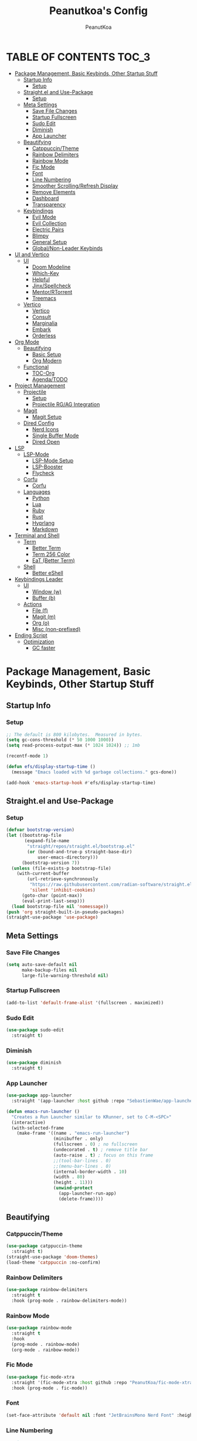 #+TITLE: Peanutkoa's Config
#+AUTHOR: PeanutKoa
#+DESCRIPTION: My own personal config for GNU Emacs

* TABLE OF CONTENTS :TOC_3:
- [[#package-management-basic-keybinds-other-startup-stuff][Package Management, Basic Keybinds, Other Startup Stuff]]
  - [[#startup-info][Startup Info]]
    - [[#setup][Setup]]
  - [[#straightel-and-use-package][Straight.el and Use-Package]]
    - [[#setup-1][Setup]]
  - [[#meta-settings][Meta Settings]]
    - [[#save-file-changes][Save File Changes]]
    - [[#startup-fullscreen][Startup Fullscreen]]
    - [[#sudo-edit][Sudo Edit]]
    - [[#diminish][Diminish]]
    - [[#app-launcher][App Launcher]]
  - [[#beautifying][Beautifying]]
    - [[#catppuccintheme][Catppuccin/Theme]]
    - [[#rainbow-delimiters][Rainbow Delimiters]]
    - [[#rainbow-mode][Rainbow Mode]]
    - [[#fic-mode][Fic Mode]]
    - [[#font][Font]]
    - [[#line-numbering][Line Numbering]]
    - [[#smoother-scrollingrefresh-display][Smoother Scrolling/Refresh Display]]
    - [[#remove-elements][Remove Elements]]
    - [[#dashboard][Dashboard]]
    - [[#transparency][Transparency]]
  - [[#keybindings][Keybindings]]
    - [[#evil-mode][Evil Mode]]
    - [[#evil-collection][Evil Collection]]
    - [[#electric-pairs][Electric Pairs]]
    - [[#blimpy][Blimpy]]
    - [[#general-setup][General Setup]]
    - [[#globalnon-leader-keybinds][Global/Non-Leader Keybinds]]
- [[#ui-and-vertico][UI and Vertico]]
  - [[#ui][UI]]
    - [[#doom-modeline][Doom Modeline]]
    - [[#which-key][Which-Key]]
    - [[#helpful][Helpful]]
    - [[#jinxspellcheck][Jinx/Spellcheck]]
    - [[#mentorrtorrent][Mentor/RTorrent]]
    - [[#treemacs][Treemacs]]
  - [[#vertico][Vertico]]
    - [[#vertico-1][Vertico]]
    - [[#consult][Consult]]
    - [[#marginalia][Marginalia]]
    - [[#embark][Embark]]
    - [[#orderless][Orderless]]
- [[#org-mode][Org Mode]]
  - [[#beautifying-1][Beautifying]]
    - [[#basic-setup][Basic Setup]]
    - [[#org-modern][Org Modern]]
  - [[#functional][Functional]]
    - [[#toc-org][TOC-Org]]
    - [[#agendatodo][Agenda/TODO]]
- [[#project-management][Project Management]]
  - [[#projectile][Projectile]]
    - [[#setup-2][Setup]]
    - [[#projectile-rgag-integration][Projectile RG/AG Integration]]
  - [[#magit][Magit]]
    - [[#magit-setup][Magit Setup]]
  - [[#dired-config][Dired Config]]
    - [[#nerd-icons][Nerd Icons]]
    - [[#single-buffer-mode][Single Buffer Mode]]
    - [[#dired-open][Dired Open]]
- [[#lsp][LSP]]
  - [[#lsp-mode][LSP-Mode]]
    - [[#lsp-mode-setup][LSP-Mode Setup]]
    - [[#lsp-booster][LSP-Booster]]
    - [[#flycheck][Flycheck]]
  - [[#corfu][Corfu]]
    - [[#corfu-1][Corfu]]
  - [[#languages][Languages]]
    - [[#python][Python]]
    - [[#lua][Lua]]
    - [[#ruby][Ruby]]
    - [[#rust][Rust]]
    - [[#hyprlang][Hyprlang]]
    - [[#markdown][Markdown]]
- [[#terminal-and-shell][Terminal and Shell]]
  - [[#term][Term]]
    - [[#better-term][Better Term]]
    - [[#term-256-color][Term 256 Color]]
    - [[#eat-better-term][EaT (Better Term)]]
  - [[#shell][Shell]]
    - [[#better-eshell][Better eShell]]
- [[#keybindings-leader][Keybindings Leader]]
  - [[#ui-1][UI]]
    - [[#window-w][Window (w)]]
    - [[#buffer-b][Buffer (b)]]
  - [[#actions][Actions]]
    - [[#file-f][File (f)]]
    - [[#magit-m][Magit (m)]]
    - [[#org-o][Org (o)]]
    - [[#misc-non-prefixed][Misc (non-prefixed)]]
- [[#ending-script][Ending Script]]
  - [[#optimization][Optimization]]
    - [[#gc-faster][GC faster]]

* Package Management, Basic Keybinds, Other Startup Stuff

** Startup Info

*** Setup
#+BEGIN_SRC emacs-lisp
  ;; The default is 800 kilobytes.  Measured in bytes.
  (setq gc-cons-threshold (* 50 1000 1000))
  (setq read-process-output-max (* 1024 1024)) ;; 1mb

  (recentf-mode 1)

  (defun efs/display-startup-time ()
    (message "Emacs loaded with %d garbage collections." gcs-done))

  (add-hook 'emacs-startup-hook #'efs/display-startup-time)
#+END_SRC

** Straight.el and Use-Package

*** Setup
#+BEGIN_SRC emacs-lisp
  (defvar bootstrap-version)
  (let ((bootstrap-file
         (expand-file-name
          "straight/repos/straight.el/bootstrap.el"
          (or (bound-and-true-p straight-base-dir)
              user-emacs-directory)))
        (bootstrap-version 7))
    (unless (file-exists-p bootstrap-file)
      (with-current-buffer
          (url-retrieve-synchronously
           "https://raw.githubusercontent.com/radian-software/straight.el/develop/install.el"
           'silent 'inhibit-cookies)
        (goto-char (point-max))
        (eval-print-last-sexp)))
    (load bootstrap-file nil 'nomessage))
  (push 'org straight-built-in-pseudo-packages)
  (straight-use-package 'use-package)
#+END_SRC

** Meta Settings

*** Save File Changes
#+BEGIN_SRC emacs-lisp
  (setq auto-save-default nil
        make-backup-files nil
        large-file-warning-threshold nil)
#+END_SRC

*** Startup Fullscreen
#+BEGIN_SRC emacs-lisp
  (add-to-list 'default-frame-alist '(fullscreen . maximized))
#+END_SRC

*** Sudo Edit
#+BEGIN_SRC emacs-lisp
  (use-package sudo-edit
    :straight t)
#+END_SRC

*** Diminish
#+BEGIN_SRC emacs-lisp
  (use-package diminish
    :straight t)
#+END_SRC

*** App Launcher
#+BEGIN_SRC emacs-lisp
  (use-package app-launcher
    :straight '(app-launcher :host github :repo "SebastienWae/app-launcher"))

  (defun emacs-run-launcher ()
    "Creates a Run Launcher similar to KRunner, set to C-M-<SPC>"
    (interactive)
    (with-selected-frame 
      (make-frame '((name . "emacs-run-launcher")
                    (minibuffer . only)
                    (fullscreen . 0) ; no fullscreen
                    (undecorated . t) ; remove title bar
                    (auto-raise . t) ; focus on this frame
                    ;;(tool-bar-lines . 0)
                    ;;(menu-bar-lines . 0)
                    (internal-border-width . 10)
                    (width . 80)
                    (height . 11)))
                    (unwind-protect
                      (app-launcher-run-app)
                      (delete-frame))))
#+END_SRC

** Beautifying

*** Catppuccin/Theme
#+BEGIN_SRC emacs-lisp
  (use-package catppuccin-theme
    :straight t)
  (straight-use-package 'doom-themes)
  (load-theme 'catppuccin :no-confirm)
#+END_SRC

*** Rainbow Delimiters
#+BEGIN_SRC emacs-lisp
  (use-package rainbow-delimiters
    :straight t
    :hook (prog-mode . rainbow-delimiters-mode))
#+END_SRC

*** Rainbow Mode
#+BEGIN_SRC emacs-lisp
  (use-package rainbow-mode
    :straight t
    :hook
    (prog-mode . rainbow-mode)
    (org-mode . rainbow-mode))
#+END_SRC

*** Fic Mode
#+BEGIN_SRC emacs-lisp
  (use-package fic-mode-xtra
    :straight '(fic-mode-xtra :host github :repo "PeanutKoa/fic-mode-xtra")
    :hook (prog-mode . fic-mode))
#+END_SRC

*** Font
#+BEGIN_SRC emacs-lisp
  (set-face-attribute 'default nil :font "JetBrainsMono Nerd Font" :height 120)
#+END_SRC

*** Line Numbering
#+BEGIN_SRC emacs-lisp
  ;;setup
  (column-number-mode)
  (global-display-line-numbers-mode t)
  (setq display-line-numbers-type 'relative)
  ;;turn off for some modes
  (dolist (mode '(org-mode-hook
                  term-mode-hook
                  shell-mode-hook
                  treemacs-mode-hook
                  eshell-mode-hook
  		        eat-mode-hook
  		        woman-mode-hook
  		        eww-mode-hook))
    (add-hook mode (lambda () (display-line-numbers-mode 0))))
#+END_SRC

*** Smoother Scrolling/Refresh Display
#+BEGIN_SRC emacs-lisp
  (setq redisplay-dont-pause t
    scroll-margin 1
    scroll-step 1
    scroll-conservatively 10000
    scroll-preserve-screen-position 1)
#+END_SRC

*** Remove Elements
#+BEGIN_SRC emacs-lisp
  (setq inhibit-startup-message t)
  (setq ring-bell-function 'ignore)
  (scroll-bar-mode -1)
  (menu-bar-mode -1)
  (tool-bar-mode -1)
#+END_SRC

*** Dashboard
#+BEGIN_SRC emacs-lisp

  (use-package nerd-icons
    :straight t
    :custom
    (nerd-icons-font-family "Symbols Nerd Font Mono"))

  (use-package dashboard
    :straight t
    :init
    (setq initial-buffer-choice 'dashboard-open)
    (setq dashboard-display-icons-p t)     ; display icons on both GUI and terminal
    (setq dashboard-icon-type 'nerd-icons) ; use `nerd-icons' package
    (setq dashboard-set-heading-icons t)
    (setq dashboard-set-file-icons t)
    (setq dashboard-center-content t)
    (setq dashboard-projects-backend 'projectile)
    (setq dashboard-banner-logo-title "PeanutKoa's Emacs, Powered by Evil!")
    (setq dashboard-startup-banner "~/.emacs.d/banner.txt") 
    (setq dashboard-items '((recents   . 5)
    			    (bookmarks . 5)
                            (agenda    . 5)
    	                    (projects  . 5)))
    :config
    (dashboard-setup-startup-hook))
#+END_SRC

*** Transparency
#+BEGIN_SRC emacs-lisp
  (add-to-list 'default-frame-alist '(alpha-background . 95))
#+END_SRC

** Keybindings

*** Evil Mode
#+BEGIN_SRC emacs-lisp
  (use-package evil
    :straight t
    :init
    (setq evil-want-integration t)
    (setq evil-want-keybinding nil)
    (setq evil-want-C-u-scroll t)
    (setq evil-want-C-i-jump nil)
    :config
    (evil-mode 1)
    (define-key evil-insert-state-map (kbd "C-g") 'evil-normal-state)

    ;; Use visual line motions even outside of visual-line-mode buffers
    (evil-global-set-key 'motion "j" 'evil-next-visual-line)
    (evil-global-set-key 'motion "k" 'evil-previous-visual-line)

    (evil-set-initial-state 'messages-buffer-mode 'normal)
    (evil-set-initial-state 'dashboard-mode 'normal))
  (setq-default indent-tabs-mode nil)
  (setq-default tab-width 4)
#+END_SRC

*** Evil Collection
#+BEGIN_SRC emacs-lisp
  (use-package evil-collection
    :straight t
    :after evil
    :config
    (evil-collection-init))
#+END_SRC

*** Electric Pairs
#+BEGIN_SRC emacs-lisp
  (electric-pair-mode +1)
#+END_SRC

*** Blimpy
#+BEGIN_SRC emacs-lisp
    (use-package blimpy
      :straight (blimpy :host github :repo "progfolio/blimpy")
      :after (evil)
      :config
      (add-hook 'blimpy-before-typing-the-word-blimpy-in-emacs-hook
                (apply-partially #'evil-insert 1)))
#+END_SRC

*** General Setup
#+BEGIN_SRC emacs-lisp
    (use-package general
      :straight t
      :after evil
      :config
      (general-evil-setup)
      (general-create-definer pkoa/leader
      :states '(normal insert visual emacs)
      :prefix "SPC"
      :non-normal-prefix "C-SPC"))
    (use-package hydra
      :straight t)
#+END_SRC

*** Global/Non-Leader Keybinds
#+BEGIN_SRC emacs-lisp
  (general-define-key
   "C-x M-x" 'redraw-display
   "<escape>" 'keyboard-escape-quit)
#+END_SRC

* UI and Vertico

** UI

*** Doom Modeline
#+BEGIN_SRC emacs-lisp
  (use-package doom-modeline
    :straight t
    :init (doom-modeline-mode 1))
#+END_SRC

*** Which-Key
#+BEGIN_SRC emacs-lisp
  (which-key-mode 1)
  (setq which-key-idle-delay -1)
#+END_SRC

*** Helpful
#+BEGIN_SRC emacs-lisp
  (use-package helpful
    :straight t
    :bind (("C-h f" . helpful-callable)
  	 ("C-h v" . helpful-variable)
  	 ("C-h k"    .   helpful-key)
  	 ("C-h x"  . helpful-command)))
#+END_SRC

*** Jinx/Spellcheck
#+BEGIN_SRC emacs-lisp
  (use-package jinx
    :straight t
    :bind (("M-$" . jinx-correct)
         ("C-M-$" . jinx-languages)))
#+END_SRC

*** Mentor/RTorrent
#+BEGIN_SRC emacs-lisp
  (use-package mentor
    :straight t)
#+END_SRC

*** Treemacs
#+BEGIN_SRC emacs-lisp
    (use-package treemacs
      :straight t
      :config
      (setq treemacs-position 'right)
      :defer t)

    (use-package treemacs-evil
      :after (treemacs evil)
      :straight t)

    (use-package treemacs-projectile
      :after (treemacs projectile)
      :straight t)

    (use-package treemacs-magit
      :after (treemacs magit)
      :straight t)

    (use-package treemacs-nerd-icons
      :straight t
      :after treemacs
      :config
      (treemacs-load-theme "nerd-icons"))

#+END_SRC

** Vertico

*** Vertico
#+BEGIN_SRC emacs-lisp
  (use-package vertico
    :straight t
    :custom
    (vertico-cycle t)
    :bind
    (:map vertico-map
    	("C-j" . vertico-next)
    	("C-k" . vertico-previous))
    :init
    (vertico-mode))
  
#+END_SRC

*** Consult
#+BEGIN_SRC emacs-lisp
  (use-package consult
    :straight t)
#+END_SRC

*** Marginalia
#+BEGIN_SRC emacs-lisp
  (use-package marginalia
    :straight t
    :bind (:map minibuffer-local-map
           ("M-A" . marginalia-cycle))
    :init
    (marginalia-mode))

  (use-package nerd-icons-completion
    :straight t
    :after marginalia
    :config
    (nerd-icons-completion-mode)
    (add-hook 'marginalia-mode-hook #'nerd-icons-completion-marginalia-setup))
#+END_SRC

*** Embark
#+BEGIN_SRC emacs-lisp
  (use-package embark
    :straight t
    :bind
    (("C-SPC" . embark-act)         ;; pick some comfortable binding
     ("C-M-SPC" . embark-dwim)        ;; good alternative: M-.
     ("C-h B" . embark-bindings)) ;; alternative for `describe-bindings'
    :custom
    (embark-indicators '(embark-minimal-indicator
                         embark-highlight-indicator
                         embark-isearch-highlight-indicator))
    :init
    (setq prefix-help-command #'embark-prefix-help-command)
    (add-hook 'context-menu-functions #'embark-context-menu 100)
    :config
    (add-to-list 'display-buffer-alist
                 '("\\`\\*Embark Collect \\(Live\\|Completions\\)\\*"
                   nil
                   (window-parameters (mode-line-format . none)))))

  (use-package embark-consult
    :straight t
    :hook
    (embark-collect-mode . consult-preview-at-point-mode))
#+END_SRC

*** Orderless
#+BEGIN_SRC emacs-lisp
  (use-package orderless
    :straight t
    :custom
    (completion-styles '(orderless basic))
    (completion-category-overrides '((file (styles partial-completion))))
    (completion-category-defaults nil) 
    (completion-pcm-leading-wildcard t))
#+END_SRC

* Org Mode

** Beautifying

*** Basic Setup
#+BEGIN_SRC emacs-lisp
    (defun pkoa/hyphen-dot ()
      ;; Replace list hyphen with dot
      (font-lock-add-keywords 'org-mode
                              '(("^ *\\([-]\\) "
                                 (0 (prog1 () (compose-region (match-beginning 1) (match-end 1) "•")))))))

    (use-package org
      :hook (org-mode . visual-line-mode)
      :config
      (pkoa/hyphen-dot))
    (setq org-hide-emphasis-markers t
  	org-ellipsis "…")
#+END_SRC

*** Org Modern
#+BEGIN_SRC emacs-lisp
  (use-package org-modern
    :straight t
    :init
    (global-org-modern-mode))
  (setq org-modern-fold-stars '(("◉" . "◉") ("○" . "○") ("✸" . "✸") ("✱" . "✱") ("✿" . "✿") ("◉" . "◉") ("○" . "○") ("✸" . "✸") ("✱" . "✱") ("✿" . "✿")))
#+END_SRC

** Functional

*** TOC-Org
#+BEGIN_SRC emacs-lisp
  (use-package toc-org
    :straight t
    :hook (org-mode . toc-org-mode))
#+END_SRC

*** Agenda/TODO
#+BEGIN_SRC emacs-lisp
      (use-package org
        :custom
        (org-agenda-files '("~/Documents/org_agenda/")))
#+END_SRC

* Project Management

** Projectile

*** Setup
#+BEGIN_SRC emacs-lisp
  (use-package projectile
    :straight t
    :diminish projectile-mode
    :config (projectile-mode)
    :custom ((projectile-completion-system 'default))
    :bind-keymap
    ("C-c p" . projectile-command-map))
#+END_SRC

*** Projectile RG/AG Integration
#+BEGIN_SRC emacs-lisp
  (use-package rg
    :straight t)

  (use-package ag
    :straight t)
#+END_SRC 

** Magit

*** Magit Setup
#+BEGIN_SRC emacs-lisp
  (use-package magit
    :straight t
    :commands magit-status)
#+END_SRC

** Dired Config

*** Nerd Icons
#+BEGIN_SRC emacs-lisp
  (use-package nerd-icons-dired
    :straight t
    :hook (dired-mode . nerd-icons-dired-mode))
#+END_SRC

*** Single Buffer Mode
#+BEGIN_SRC emacs-lisp
  (use-package dired-single
    :straight t)
#+END_SRC

*** Dired Open
#+BEGIN_SRC emacs-lisp
  (use-package dired-open
    :straight t
    :config
    (setq dired-open-extensions '(("gif"  .  "gwenview")
  				                ("jpg"  .  "gwenview")
  				                ("png"  .  "gwenview")
  				                ("mov"  .    "haruna")
  				                ("mp4"  .    "haruna")
  				                ("mkv"  .    "haruna")
  				                ("mp3"  . "audacious")
                                  ("flac" . "audacious")
  				                ("ogg"  . "audacious")
  				                ("acm"  . "audacious")
  				                ("wav"  . "audacious"))))
#+END_SRC

* LSP

** LSP-Mode

*** LSP-Mode Setup
#+BEGIN_SRC emacs-lisp
  (use-package lsp-mode
    :after markdown-mode
    :init
    ;; set prefix for lsp-command-keymap (few alternatives - "C-l", "C-c l")
    (setq lsp-keymap-prefix "C-c l")
    :hook ((python-ts-mode . lsp-deferred)
  	     (rust-mode . lsp-deferred)
           (lsp-mode . lsp-enable-which-key-integration))
    :commands (lsp lsp-deferred))

  (use-package consult-lsp
    :straight '(consult-lsp :host github :repo "gagbo/consult-lsp")
    :after lsp-mode)

  (use-package lsp-treemacs
    :straight t
    :after lsp-mode)

  (use-package lsp-ui
    :straight t
    :after lsp-mode
    :commands lsp-ui-mode)
    
#+END_SRC

*** LSP-Booster
#+BEGIN_SRC emacs-lisp
  (defun lsp-booster--advice-json-parse (old-fn &rest args)
    "Try to parse bytecode instead of json."
    (or
     (when (equal (following-char) ?#)
       (let ((bytecode (read (current-buffer))))
         (when (byte-code-function-p bytecode)
           (funcall bytecode))))
     (apply old-fn args)))
  (advice-add (if (progn (require 'json)
                         (fboundp 'json-parse-buffer))
                  'json-parse-buffer
                'json-read)
              :around
              #'lsp-booster--advice-json-parse)

  (defun lsp-booster--advice-final-command (old-fn cmd &optional test?)
    "Prepend emacs-lsp-booster command to lsp CMD."
    (let ((orig-result (funcall old-fn cmd test?)))
      (if (and (not test?)                             ;; for check lsp-server-present?
               (not (file-remote-p default-directory)) ;; see lsp-resolve-final-command, it would add extra shell wrapper
               lsp-use-plists
               (not (functionp 'json-rpc-connection))  ;; native json-rpc
               (executable-find "emacs-lsp-booster"))
          (progn
            (when-let ((command-from-exec-path (executable-find (car orig-result))))  ;; resolve command from exec-path (in case not found in $PATH)
              (setcar orig-result command-from-exec-path))
            (message "Using emacs-lsp-booster for %s!" orig-result)
            (cons "emacs-lsp-booster" orig-result))
        orig-result)))
  (advice-add 'lsp-resolve-final-command :around #'lsp-booster--advice-final-command)
#+END_SRC

*** Flycheck
#+BEGIN_SRC emacs-lisp
  (use-package flycheck
    :straight t
    :hook (prog-mode . flycheck-mode))
  (use-package yasnippet
    :straight t
    :hook ((lsp-mode . yas-minor-mode)))
#+END_SRC

** Corfu

*** Corfu
#+BEGIN_SRC emacs-lisp
  (use-package corfu
    :straight t
    :custom
    (corfu-min-width 60)
    (corfu-max-width corfu-min-width)
    (corfu-count 14)
    (corfu-auto t)
    (corfu-auto-prefix 2)
    (corfu-auto-delay 0.05)
    (corfu-cycle t)
    :bind
    (:map corfu-map ("s-SPC" . corfu-insert-separator))
    :init
    (global-corfu-mode)
    (corfu-popupinfo-mode))
  (setq lsp-completion-provider :none)
  (defun corfu-lsp-setup ()
    (setq-local completion-styles '(orderless)
                completion-category-defaults nil))
  (add-hook 'lsp-mode-hook #'corfu-lsp-setup)

  (use-package nerd-icons-corfu
    :straight t
    :after corfu
    :config
    (add-to-list 'corfu-margin-formatters #'nerd-icons-corfu-formatter))

  (use-package emacs
    :custom
    (tab-always-indent 'complete)
    (context-menu-mode t)
    (enable-recursive-minibuffers t)
    (read-extended-command-predicate #'command-completion-default-include-p))
#+END_SRC

** Languages

*** Python
#+BEGIN_SRC emacs-lisp
  (setq major-mode-remap-alist
        '((python-mode . python-ts-mode)))
#+end_SRC

*** Lua
#+BEGIN_SRC emacs-lisp
  (use-package lua-mode
    :straight t)
#+END_SRC

*** Ruby
#+BEGIN_SRC emacs-lisp
  (use-package rspec-mode
    :straight t)
  (use-package inf-ruby
    :straight t)
#+END_SRC

*** Rust
#+BEGIN_SRC emacs-lisp
  (use-package rust-mode
    :straight t
    :init
    (setq rust-mode-treesitter-derive t))

#+END_SRC

*** Hyprlang
#+BEGIN_SRC emacs-lisp
  (use-package hyprlang-ts-mode
    :straight t)
  (add-to-list 'treesit-language-source-alist
  	     '(hyprlang "https://github.com/tree-sitter-grammars/tree-sitter-hyprlang"))
#+END_SRC

*** Markdown
#+BEGIN_SRC emacs-lisp
  (use-package markdown-mode
    :straight t)
#+END_SRC

* Terminal and Shell

** Term

*** Better Term
#+BEGIN_SRC emacs-lisp
  (use-package term
    :commands term
    :config
    (setq explicit-shell-file-name "bash") ;; Change this to zsh, etc
    ;;(setq explicit-zsh-args '())         ;; Use 'explicit-<shell>-args for shell-specific args
    
    ;; Match the default Bash shell prompt.  Update this if you have a custom prompt
    (setq term-prompt-regexp "^[^#$%>\n]*[#$%>] *"))
#+END_SRC

*** Term 256 Color
#+BEGIN_SRC emacs-lisp
  (use-package eterm-256color
    :straight t
    :hook (term-mode . eterm-256color-mode))
#+END_SRC

*** EaT (Better Term)
#+BEGIN_SRC emacs-lisp
    (straight-use-package
     '(eat :type git
           :host codeberg
           :repo "akib/emacs-eat"
           :files ("*.el" ("term" "term/*.el") "*.texi"
                   "*.ti" ("terminfo/e" "terminfo/e/*")
                   ("terminfo/65" "terminfo/65/*")
                   ("integration" "integration/*")
                   (:exclude ".dir-locals.el" "*-tests.el"))
           :hook (eshell-load . eat-eshell-mode)))
#+END_SRC

** Shell

*** Better eShell
#+BEGIN_SRC emacs-lisp

  (defun efs/configure-eshell ()
    ;; Save command history when commands are entered
    (add-hook 'eshell-pre-command-hook 'eshell-save-some-history)
    
    ;; Truncate buffer for performance
    (add-to-list 'eshell-output-filter-functions 'eshell-truncate-buffer)
    
    ;; Bind some useful keys for evil-mode
    (evil-define-key '(normal insert visual) eshell-mode-map (kbd "<home>") 'beginning-of-line)
    (evil-normalize-keymaps)
    
    (setq eshell-history-size         10000
          eshell-buffer-maximum-lines 10000
          eshell-hist-ignoredups t
          eshell-scroll-to-bottom-on-input t))

  (use-package eshell-git-prompt
    :straight t
    :after eshell)

  (use-package eshell-z
    :straight t
    :after eshell)

  (use-package esh-help
    :straight t
    :after eshell
    :config (setup-esh-help-eldoc))

  (use-package eshell
    :hook (eshell-first-time-mode . efs/configure-eshell)
    :config

    (with-eval-after-load 'esh-opt
      (setq eshell-destroy-buffer-when-process-dies t)
      (setq eshell-visual-commands '("htop" "nvim" "gdu")))
    
    (eshell-git-prompt-use-theme 'multiline2))

#+END_SRC

* Keybindings Leader

** UI

*** Window (w)
#+BEGIN_SRC emacs-lisp
  (pkoa/leader
    "w" '(:ignore t :which-key "Window")
    "wd" '(delete-window :which-key "Delete Window")
    "wv" '(evil-window-vsplit :which-key "Split Vertically")
    "ws" '(evil-window-split :which-key "Split Horizontally")
    "wh" '(evil-window-left :which-key "Switch Window Left")
    "wl" '(evil-window-right :which-key "Switch Window Right")
    "wk" '(evil-window-up :which-key "Switch Window Up")
    "wj" '(evil-window-down :which-key "Switch Window Down")
    "ww" '(evil-window-next :which-key "Next Window")
    "wr" '(redraw-display :which-key "Refresh Window/Display")
    "wi" '(delete-other-windows :which-key "Isolate Window"))
#+END_SRC

*** Buffer (b)
#+BEGIN_SRC emacs-lisp
  (pkoa/leader
   "b" '(:ignore t :which-key "Buffer")
   "bc" '(recenter :which-key "Center on Cursor")
   "bw" '(save-buffer :which-key "Save Current Buffer")
   "bd" '(kill-buffer :which-key "Kill Current Buffer")
   "bs" '(consult-buffer :which-key "Switch Buffer"))
#+END_SRC

** Actions

*** File (f)
#+BEGIN_SRC emacs-lisp
  (pkoa/leader
    "f" '(:ignore t :which-key "File")
    "ff" '(find-file :which-key "Find File")
    "fF" '(consult-fd :wich-key "Fd")
    "fP" '((lambda () (interactive)
  	 (find-file "~/.emacs.d/config.org"))
  	 :which-key "Emacs config.org")
    "fg" '(consult-ripgrep :which-key "RipGrep")
    "fG" '(ag :which-key "Silver-Searcher")
    "fe" '(eval-last-sexp :which-key "evaluate")
    "fs" '(consult-line :which-key "Search File")
    "fw" '(write-file :which-key "Write File to...")
    "fr" '(consult-recent-file :which-key "Recent Files")
    "fu" '(sudo-edit-find-file :j which-key "Sudo Find File")
    "fU" '(sudo-edit :which-key "Sudo Edit File"))
#+END_SRC 

*** Magit (m)
#+BEGIN_SRC emacs-lisp
  (pkoa/leader
    "m" '(:ignore t :which-key "Magit")
    "mm" '(magit-status :which-key "Magit Status")
    "md" '(magit-dispatch :which-key "Dispatch")
    "mf" '(with-editor-finish :which-key "Confirm")
    "ms" '(magit-stage-modified :which-key "Stage")
    "mS" '(magit-unstage-all :which-key "Unstage")
    "mc" '(magit-commit :which-key "Commit")
    "mp" '(magit-push :which-key "Push")
    "mP" '(magit-pull :which-key "Pull"))
#+END_SRC


*** Org (o)
#+BEGIN_SRC emacs-lisp
      (pkoa/leader
        "o" '(:ignore t :which-key "Org")
        "oa" '(org-agenda :which-key "Agenda")
        "ot" '(org-todo :which-key "Todo")
        "ol" '(org-insert-link :which-key "Insert Link")
        "oo" '(org-open-at-point :which-key "Open")
        "oi" '(org-set-tags-command :which-key "Set Tags"))
#+END_SRC

*** Misc (non-prefixed)
#+BEGIN_SRC emacs-lisp
  (pkoa/leader
    "SPC" '(execute-extended-command :which-key "M-x"))
#+END_SRC

* Ending Script

** Optimization

*** GC faster
#+BEGIN_SRC emacs-lisp
  (setq gc-cons-threshold (* 2 1000 1000))
#+END_SRC
